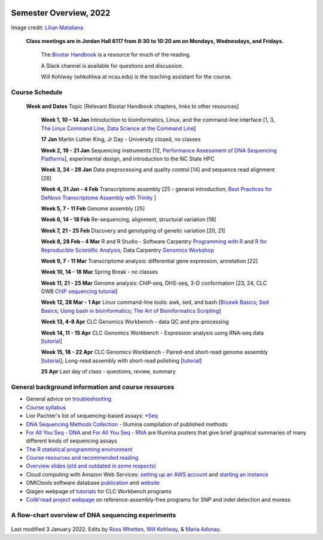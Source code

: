 .. image:: /Images/NC_State.gif
   :target: http://www.ncsu.edu


Semester Overview, 2022
=======================


.. image:: /Images/syllabus_logo.jpg
Image credit: `Lilian Matallana <https://www.linkedin.com/in/lilian-matallana-21704474/>`_




			**Class meetings are in Jordan Hall 6117 from 8:30 to 10:20 am on Mondays, Wednesdays, and Fridays.**

				The `Biostar Handbook <https://www.biostarhandbook.com/>`_ is a resource for much of the reading.

				A Slack channel is available for questions and discussion.
			
				Will Kohlway (whkohlwa at ncsu.edu) is the teaching assistant for the course.


Course Schedule 
***************

 **Week and Dates**	Topic [Relevant Biostar Handbook chapters, links to other resources]

	**Week 1, 10 – 14 Jan**	Introduction to bioinformatics, Linux, and the command-line interface [1, 3, `The Linux Command Line <http://linuxcommand.org/index.php>`_, `Data Science at the Command Line <https://datascienceatthecommandline.com/2e/index.html>`_]

	**17 Jan**       Martin Luther King, Jr Day - University closed, no classes
	
	**Week 2, 19 - 21 Jan**	Sequencing instruments [12, `Performance Assessment of DNA Sequencing Platforms <https://rdcu.be/cCCQt>`_], experimental design, and introduction to the NC State HPC
	 	        	
	**Week 3, 24 - 28 Jan**	Data preprocessing and quality control [14] and sequence read alignment [28]	 

	**Week 4, 31 Jan - 4 Feb**	Transcriptome assembly  [25 - general introduction; `Best Practices for DeNovo Transcriptome Assembly with Trinity  <https://informatics.fas.harvard.edu/best-practices-for-de-novo-transcriptome-assembly-with-trinity.html>`_ ]
	
	**Week 5, 7 - 11 Feb**	Genome assembly [25]

	**Week 6, 14 - 18 Feb**	Re-sequencing, alignment, structural variation [18] 

	**Week 7, 21 - 25 Feb**	Discovery and genotyping of genetic variation [20, 21]	 

	**Week 8, 28 Feb - 4 Mar**	R and R Studio -  Software Carpentry `Programming with R <http://swcarpentry.github.io/r-novice-inflammation/>`_ and `R for Reproducible Scientific Analysis <https://swcarpentry.github.io/r-novice-gapminder/>`_, Data Carpentry `Genomics Workshop <https://datacarpentry.org/lessons/#genomics-workshop>`_

	**Week 9, 7 - 11 Mar**	Transcriptome analysis: differential gene expression, annotation [22]	

	**Week 10, 14 - 18 Mar**	Spring Break - no classes	

	**Week 11, 21 - 25 Mar**	Genome analysis: ChIP-seq, DHS-seq, 3-D conformation [23, 24, CLC GWB `ChIP sequencing tutorial <https://resources.qiagenbioinformatics.com/tutorials/ChIP-seq_peakshape.pdf>`_]	 

	**Week 12, 28 Mar - 1 Apr**	Linux command-line tools: awk, sed, and bash [`Bioawk Basics <https://bioinformaticsworkbook.org/Appendix/Unix/bioawk-basics.html>`_; `Sed Basics <https://bioinformaticsworkbook.org/Appendix/Unix/unix-basics-4sed.html>`_; `Using bash in bioinformatics <https://people.duke.edu/~ccc14/duke-hts-2018/cliburn/Bash_in_Jupyter.html>`_; `The Art of Bioinformatics Scripting <https://www.biostarhandbook.com/books/scripting/index.html>`_]
	
	**Week 13, 4-8 Apr**	CLC Genomics Workbench - data QC and pre-processing	 

	**Week 14, 11 - 15 Apr**	CLC Genomics Workbench - Expression analysis using RNA-seq data [`tutorial <https://resources.qiagenbioinformatics.com/tutorials/RNASeq-droso.pdf>`_]	 

	**Week 15, 18 - 22 Apr**	CLC Genomics Workbench - Paired-end short-read genome assembly [`tutorial <https://resources.qiagenbioinformatics.com/tutorials/De_novo_assembly_paired_data.pdf>`_]; Long-read assembly with short-read polishing [`tutorial <https://resources.qiagenbioinformatics.com/tutorials/De_Novo_Assembly_Using_Long_Reads_and_Short_Read_Polishing.pdf>`_]	 

	**25 Apr**	Last day of class - questions, review, summary	 


General background information and course resources
***************************************************

+	General advice on `troubleshooting <troubleshooting.html>`_
+	`Course syllabus <https://drive.google.com/file/d/1wlAVNHiPSLiZ6yxojj9iB6CNZSpqw6WG/>`_
+	Lior Pachter's list of sequencing-based assays: `\*Seq <https://liorpachter.wordpress.com/seq/>`_
+	`DNA Sequencing Methods Collection <https://drive.google.com/file/d/1FCe3rnHDiwUUu6pSZ9LkDuDDyYouFyAS/>`_ - Illumina compilation of published methods
+	`For All You Seq - DNA <https://drive.google.com/file/d/1lJ9EPzqG71pPOkSpHSNLFpoh23JIjMDC/>`_ and `For All You Seq - RNA <https://drive.google.com/file/d/1aViVPAgLPkOEUiDAaHvcp-ftunZTk-zF/>`_ are Illumina posters that give brief graphical summaries of many different kinds of sequencing assays
+	`The R statistical programming environment <r-materials.html>`_
+	`Course resources and recommended reading <resources.html>`_
+	`Overview slides (old and outdated in some respects) <https://drive.google.com/open?id=10RYNwJXx7gwYCA_o_1u8AtRw465ROjZn>`_
+	Cloud computing with Amazon Web Services: `setting up an AWS account <https://drive.google.com/open?id=1OXA_TAYu2l_--GEAW85eKJCLUtWyqhbN>`_ and `starting an instance <https://drive.google.com/open?id=1U7D7BRfS1LLbWGzJwkBejc8vfyRSPLIc>`_
+	OMICtools software database `publication <http://database.oxfordjournals.org/content/2014/bau069.long>`_ and `website <http://omictools.com/>`_
+	Qiagen webpage of `tutorials <https://www.qiagenbioinformatics.com/support/tutorials/>`_ for CLC Workbench programs
+	`Colib'read project webpage <https://colibread.inria.fr/project/>`_ on reference-assembly-free programs for SNP and indel detection and moress 


A flow-chart overview of DNA sequencing experiments
***************************************************

	.. image:: /Images/Flowchart.jpg 







Last modified 3 January 2022.
Edits by `Ross Whetten <https://github.com/rwhetten>`_, `Will Kohlway <https://github.com/wkohlway>`_, & `Maria Adonay <https://github.com/amalgamaria>`_.
